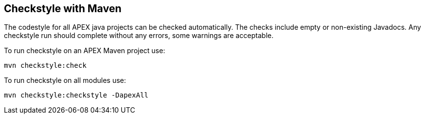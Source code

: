 //
// ============LICENSE_START=======================================================
//  Copyright (C) 2016-2018 Ericsson. All rights reserved.
// ================================================================================
// This file is licensed under the CREATIVE COMMONS ATTRIBUTION 4.0 INTERNATIONAL LICENSE
// Full license text at https://creativecommons.org/licenses/by/4.0/legalcode
// 
// SPDX-License-Identifier: CC-BY-4.0
// ============LICENSE_END=========================================================
//
// @author Sven van der Meer (sven.van.der.meer@ericsson.com)
//

== Checkstyle with Maven

The codestyle for all APEX java projects can be checked automatically.
The checks include empty or non-existing Javadocs.
Any checkstyle run should complete without any errors, some warnings are acceptable.

To run checkstyle on an APEX Maven project use:

[source%nowrap,sh]
----
mvn checkstyle:check
----


To run checkstyle on all modules use:

[source%nowrap,sh]
----
mvn checkstyle:checkstyle -DapexAll
----

